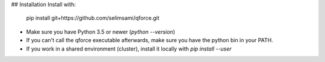 
## Installation
Install with:

    pip install git+https://github.com/selimsami/qforce.git
- Make sure you have Python 3.5 or newer (`python --version`)
- If you can't call the qforce executable afterwards, make sure you have the python bin in your PATH.
- If you work in a shared environment (cluster), install it locally with `pip install --user`

